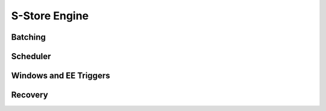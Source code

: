 .. _engine:

**************
S-Store Engine
**************

Batching
--------

Scheduler
---------

Windows and EE Triggers
-----------------------

Recovery
--------

